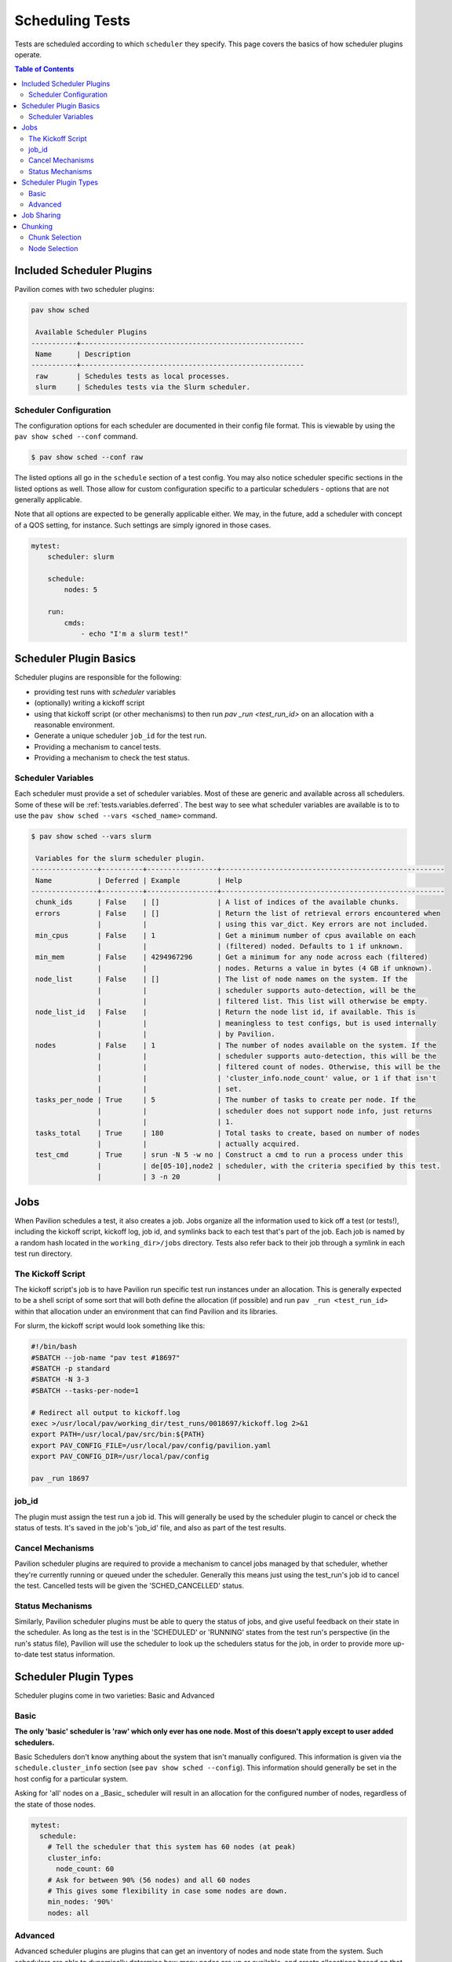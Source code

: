 .. _tests.scheduling:

Scheduling Tests
================

Tests are scheduled according to which ``scheduler`` they specify. This page
covers the basics of how scheduler plugins operate.

.. contents:: Table of Contents

Included Scheduler Plugins
--------------------------

Pavilion comes with two scheduler plugins:

.. code-block:: bash

    pav show sched

     Available Scheduler Plugins
    -----------+------------------------------------------------------
     Name      | Description
    -----------+------------------------------------------------------
     raw       | Schedules tests as local processes.
     slurm     | Schedules tests via the Slurm scheduler.

Scheduler Configuration
~~~~~~~~~~~~~~~~~~~~~~~

The configuration options for each scheduler are documented in their config
file format. This is viewable by using the ``pav show sched --conf`` command.

.. code-block:: bash

    $ pav show sched --conf raw

The listed options all go in the ``schedule`` section of a test config.
You may also notice scheduler specific sections in the listed options as well. Those
allow for custom configuration specific to a particular schedulers - options that are
not generally applicable.

Note that all options are expected to be generally applicable either. We may, in the future,
add a scheduler with concept of a QOS setting, for instance. Such settings are simply ignored
in those cases.

.. code-block:: yaml

    mytest:
        scheduler: slurm

        schedule:
            nodes: 5

        run:
            cmds:
                - echo "I'm a slurm test!"


Scheduler Plugin Basics
-----------------------

Scheduler plugins are responsible for the following:

- providing test runs with *scheduler* variables
- (optionally) writing a kickoff script
- using that kickoff script (or other mechanisms) to then run `pav _run
  <test_run_id>` on an allocation with a reasonable environment.
- Generate a unique scheduler ``job_id`` for the test run.
- Providing a mechanism to cancel tests.
- Providing a mechanism to check the test status.

.. _tests.scheduling.variables:

Scheduler Variables
~~~~~~~~~~~~~~~~~~~

Each scheduler must provide a set of scheduler variables. Most of these are
generic and available across all schedulers. Some of
these will be :ref:`tests.variables.deferred`. The best way to see what
scheduler variables are available is to to use the ``pav show sched --vars <sched_name>``
command.

.. code-block::

    $ pav show sched --vars slurm

     Variables for the slurm scheduler plugin.
    ----------------+----------+-----------------+------------------------------------------------------
     Name           | Deferred | Example         | Help
    ----------------+----------+-----------------+------------------------------------------------------
     chunk_ids      | False    | []              | A list of indices of the available chunks.
     errors         | False    | []              | Return the list of retrieval errors encountered when
                    |          |                 | using this var_dict. Key errors are not included.
     min_cpus       | False    | 1               | Get a minimum number of cpus available on each
                    |          |                 | (filtered) noded. Defaults to 1 if unknown.
     min_mem        | False    | 4294967296      | Get a minimum for any node across each (filtered)
                    |          |                 | nodes. Returns a value in bytes (4 GB if unknown).
     node_list      | False    | []              | The list of node names on the system. If the
                    |          |                 | scheduler supports auto-detection, will be the
                    |          |                 | filtered list. This list will otherwise be empty.
     node_list_id   | False    |                 | Return the node list id, if available. This is
                    |          |                 | meaningless to test configs, but is used internally
                    |          |                 | by Pavilion.
     nodes          | False    | 1               | The number of nodes available on the system. If the
                    |          |                 | scheduler supports auto-detection, this will be the
                    |          |                 | filtered count of nodes. Otherwise, this will be the
                    |          |                 | 'cluster_info.node_count' value, or 1 if that isn't
                    |          |                 | set.
     tasks_per_node | True     | 5               | The number of tasks to create per node. If the
                    |          |                 | scheduler does not support node info, just returns
                    |          |                 | 1.
     tasks_total    | True     | 180             | Total tasks to create, based on number of nodes
                    |          |                 | actually acquired.
     test_cmd       | True     | srun -N 5 -w no | Construct a cmd to run a process under this
                    |          | de[05-10],node2 | scheduler, with the criteria specified by this test.
                    |          | 3 -n 20         |

.. _tests.scheduling.jobs:

Jobs
----

When Pavilion schedules a test, it also creates a job. Jobs organize all the information used
to kick off a test (or tests!), including the kickoff script, kickoff log, job id, and symlinks
back to each test that's part of the job. Each job is named by a random hash located in the
``working_dir>/jobs`` directory. Tests also refer back to their job through a symlink in each
test run directory.

The Kickoff Script
~~~~~~~~~~~~~~~~~~

The kickoff script's job is to have Pavilion run specific test run instances under an
allocation. This is generally expected to be a shell script of some sort that
will both define the allocation (if possible) and run ``pav _run <test_run_id>``
within that allocation under an environment that can find Pavilion and its
libraries.

For slurm, the kickoff script would look something like this:

.. code-block:: bash

    #!/bin/bash
    #SBATCH --job-name "pav test #18697"
    #SBATCH -p standard
    #SBATCH -N 3-3
    #SBATCH --tasks-per-node=1

    # Redirect all output to kickoff.log
    exec >/usr/local/pav/working_dir/test_runs/0018697/kickoff.log 2>&1
    export PATH=/usr/local/pav/src/bin:${PATH}
    export PAV_CONFIG_FILE=/usr/local/pav/config/pavilion.yaml
    export PAV_CONFIG_DIR=/usr/local/pav/config

    pav _run 18697

job_id
~~~~~~

The plugin must assign the test run a job id. This will generally be used by
the scheduler plugin to cancel or check the status of tests. It's saved in
the job's 'job_id' file, and also as part of the test results.

Cancel Mechanisms
~~~~~~~~~~~~~~~~~

Pavilion scheduler plugins are required to provide a mechanism to cancel jobs
managed by that scheduler, whether they're currently running or queued under
the scheduler. Generally this means just using the test_run's job id to
cancel the test. Cancelled tests will be given the 'SCHED_CANCELLED' status.

Status Mechanisms
~~~~~~~~~~~~~~~~~

Similarly, Pavilion scheduler plugins must be able to query the status of
jobs, and give useful feedback on their state in the scheduler. As long as
the test is in the 'SCHEDULED' or 'RUNNING' states from the test run's perspective (in the
run's status file), Pavilion will use the scheduler to look up the schedulers
status for the job, in order to provide more up-to-date test status
information.

.. _tests.scheduling.types:

Scheduler Plugin Types
----------------------

Scheduler plugins come in two varieties: Basic and Advanced

Basic
~~~~~

**The only 'basic' scheduler is 'raw' which only ever has one node. Most of this doesn't apply
except to user added schedulers.**

Basic Schedulers don't know anything about the system that isn't manually configured. This
information is given via the ``schedule.cluster_info`` section (see ``pav show sched --config``).
This information should generally be set in the host config for a particular system.

Asking for 'all' nodes on a _Basic_ scheduler will result in an allocation for the
configured number of nodes, regardless of the state of those nodes.

.. code-block:: yaml

    mytest:
      schedule:
        # Tell the scheduler that this system has 60 nodes (at peak)
        cluster_info:
          node_count: 60
        # Ask for between 90% (56 nodes) and all 60 nodes
        # This gives some flexibility in case some nodes are down.
        min_nodes: '90%'
        nodes: all

Advanced
~~~~~~~~

Advanced scheduler plugins are plugins that can get an inventory of nodes and node state
from the system. Such schedulers are able to dynamically determine how many nodes are up or
available, and create allocations based on that. As a result, asking for 'all' nodes via an
advanced scheduler will get you an allocation request for all nodes that are currently up and not
otherwise filtered out by ``partition`` or other scheduler settings.

Advanced schedulers also enable chunking and job sharing.

.. _tests.scheduling.job_sharing:

Job Sharing
-----------

On an advanced scheduler, when two tests have the same job parameters, they are automatically
scheduled together in the same job allocation. The kickoff script for that job will start the
tests serially, and the result of each test run does not effect the others.

Job sharing makes the most sense for short tests that cover a wide range of nodes - such tests
often take longer to set up the allocation than they do to run.

This is enabled by default. It can be disabled through the ``schedule.share_allocation`` option.

.. _tests.scheduling.chunking:

Chunking
--------

On an advanced scheduler, the ``chunking`` section of the ``schedule`` configuration enables
powerful tools for dividing up a system to test it piece by piece. It is disabled when the chunk
size is equal to all nodes on the system (the default), but can be enabled by selecting a
specific chunk size.

.. code-block:: yaml

    mytest:
      schedule:
        # When using chunking, this is relative to the chunk and not the whole system.
        nodes: all

        # Get 500 node chunks
        chunking:
          size: 500

When using chunking nodes are selected for each job entirely in advance by Pavilion. This can lead
to the tests being a bit more fragile than usual - the failure of a single node can keep a test
from running even if the are 'spare' nodes outside of the chunk.

Chunk Selection
~~~~~~~~~~~~~~~

By default, Pavilion will assign each test to the least used chunk for a given set of tests. This
will distribute your tests evenly across the entire system.

You can, however, specify a specific chunk for each test, or even create permutations of a test
such that it will one once on each chunk. The ``sched.chunk_ids`` scheduler variable contains a
list of all available chunks ids for a test, and can be used in combination with the ``chunk``
setting to specify a chunk.

**Note: It is not generically safe to specify chunks other than chunk '0', as chunks above
zero aren't guaranteed to exist.**

.. code-block:: yaml

    # This will create an instance of this test for every chunk available, giving
    # full coverage of the system.
    mytest:
      permute_on: chunk_ids

      chunk: '{{chunk_ids}}'
      schedule:
        # When using chunking, this is relative to the chunk and not the whole system.
        nodes: all

        # Get 500 node chunks
        chunking:
          size: 500

Node Selection
~~~~~~~~~~~~~~

By default, Pavilion selects (near) contiguous blocks of nodes for each chunk, but this is
customizable. Instead, you can select nodes randomly for each chunk (random), distributed across the
system (dist), or semi-randomly distributed (rand-dist). Regardless of the node selection method,
the number of chunks will be the same and they (mostly) won't overlap.

It is very likely that the chunk size won't align precisely with the number of nodes that are to
be divided into chunks. These 'extra' nodes may be excluded or back-filled with nodes from another
chunk (they always come from the second to last chunk). The default is to 'backfill'.

These are set via the ``schedule.chunking.node_selection`` and ``schedule.chunking.extra`` options.

.. code-block:: yaml

    # This test run over a random selection of 25% of the nodes on the system.
    mytest:
      schedule:
        # When using chunking, this is relative to the chunk and not the whole system.
        nodes: all

        # Get 500 node chunks
        chunking:
          size: 25%
          node_selection: random
